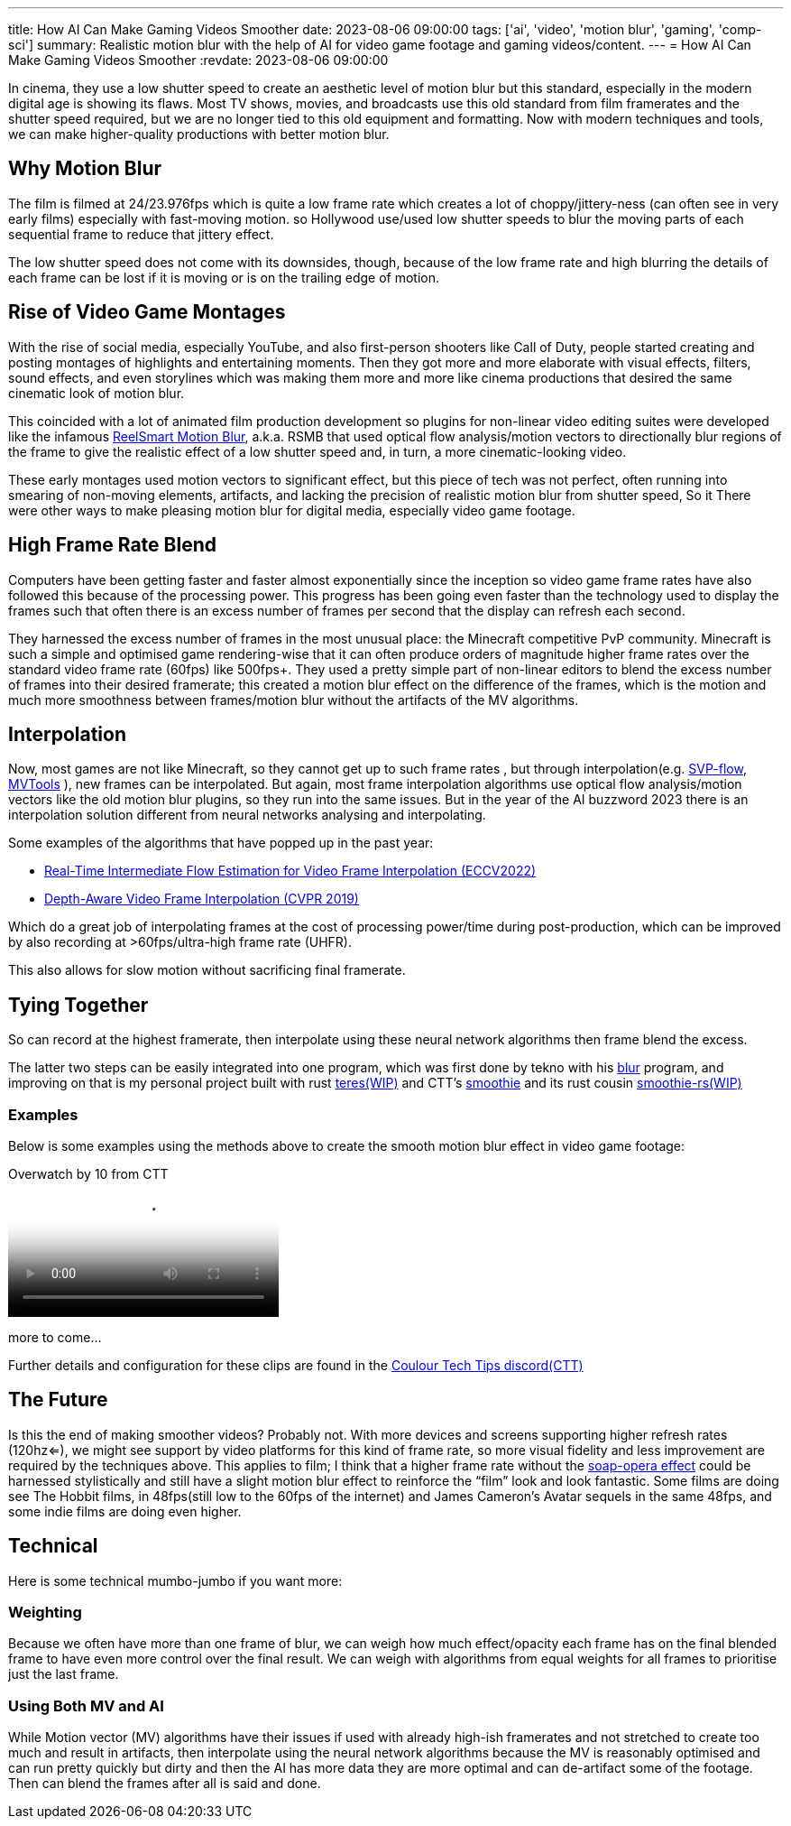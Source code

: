 ---
title: How AI Can Make Gaming Videos Smoother
date: 2023-08-06 09:00:00
tags: ['ai', 'video', 'motion blur', 'gaming', 'comp-sci']
summary: Realistic motion blur with the help of AI for video game footage and gaming videos/content.
---
= How AI Can Make Gaming Videos Smoother
:revdate: 2023-08-06 09:00:00

In cinema, they use a low shutter speed to create an
aesthetic level of motion blur but this standard, especially
in the modern digital age is showing its flaws.
Most TV shows, movies, and broadcasts use this old standard
from film framerates and the shutter speed required, but we are no longer
tied to this old equipment and formatting. Now with modern techniques and tools,
we can make higher-quality productions with better motion blur.

== Why Motion Blur

The film is filmed at 24/23.976fps which is quite a low frame rate
which creates a lot of choppy/jittery-ness (can often see in very early films)
especially with fast-moving motion.
so Hollywood use/used low shutter speeds to blur the moving parts of
each sequential frame to reduce that jittery effect.

The low shutter speed does not come with its downsides, though, because of the low frame rate and high blurring
the details of each frame can be lost if it is moving or is on the trailing edge of motion.

== Rise of Video Game Montages

With the rise of social media, especially YouTube, and also first-person shooters like
Call of Duty, people started creating and posting montages of highlights and entertaining moments.
Then they got more and more elaborate with visual effects, filters, sound effects, and even storylines
which was making them more and more like cinema productions that desired the same cinematic
look of motion blur.

This coincided with a lot of animated film production development so
plugins for non-linear video editing suites were developed like the infamous https://revisionfx.com/products/rsmb/[ReelSmart Motion Blur], a.k.a. RSMB
that used optical flow analysis/motion vectors to directionally blur regions of the frame to give the realistic effect of a low shutter speed
and, in turn, a more cinematic-looking video.

These early montages used motion vectors to significant effect, but this piece of tech was not perfect, often running into smearing of non-moving
elements, artifacts, and lacking the precision of realistic motion blur from shutter speed, So it
There were other ways to make pleasing motion blur for digital media, especially video game footage.

== High Frame Rate Blend

Computers have been getting faster and faster almost exponentially since the inception
so video game frame rates have also followed this because of the processing power.
This progress has been going even faster than the technology used to display the frames
such that often there is an excess number of frames per second that the display can refresh
each second.

They harnessed the excess number of frames in the most unusual place: the Minecraft competitive PvP community.
Minecraft is such a simple and optimised game rendering-wise that it can often produce orders of magnitude higher frame rates over
the standard video frame rate (60fps) like 500fps+. They used a pretty simple part of non-linear editors
to blend the excess number of frames into their desired framerate; this created a motion blur effect on the difference of the frames, which
is the motion and much more smoothness between frames/motion blur without the artifacts of the MV algorithms.

== Interpolation

Now, most games are not like Minecraft, so they cannot get up to such frame rates
, but through interpolation(e.g. https://www.svp-team.com/[SVP-flow], https://github.com/pinterf/mvtools[MVTools] ), new frames can be interpolated. But again, most frame
interpolation algorithms use optical flow analysis/motion vectors like the old
motion blur plugins, so they run into the same issues. But in the year of the AI buzzword 2023
there is an interpolation solution different from neural networks analysing and interpolating.

Some examples of the algorithms that have popped up in the past year:

* https://github.com/megvii-research/ECCV2022-RIFE[Real-Time Intermediate Flow Estimation for Video Frame Interpolation (ECCV2022)]
* https://github.com/baowenbo/DAIN[Depth-Aware Video Frame Interpolation (CVPR 2019)]

Which do a great job of interpolating frames at the cost of processing power/time during post-production, which can be improved
by also recording at >60fps/ultra-high frame rate (UHFR).

This also allows for slow motion without sacrificing final framerate.

== Tying Together

So can record at the highest framerate, then interpolate using these neural network algorithms then frame blend the excess.

The latter two steps can be easily integrated into one program, which was first done by tekno with his https://github.com/f0e/blur[blur] program, and improving on that is my personal project built with rust https://github.com/animafps/teres[teres(WIP)] and CTT’s https://github.com/couleur-tweak-tips/smoothie[smoothie] and its rust cousin https://github.com/couleur-tweak-tips/smoothie-rs[smoothie-rs(WIP)]

=== Examples

Below is some examples using the methods above to create the smooth motion blur effect in video game footage:

.Overwatch by 10 from CTT
video::09-09-00.mp4[Overwatch by 10 from CTT]

more to come…

Further details and configuration for these clips are found in the http://discord.gg/CTT[Coulour Tech Tips discord(CTT)]

== The Future

Is this the end of making smoother videos? Probably not. With more devices and screens supporting higher refresh rates (120hz<=), we might see support by video platforms for this kind of frame rate, so more visual fidelity and less improvement are required by the techniques above. This applies to film; I think that a higher frame rate without the https://en.wikipedia.org/wiki/Motion_interpolation#Soap_opera_effect[soap-opera effect] could be harnessed stylistically and still have a slight motion blur effect to reinforce the "`film`" look and look fantastic. Some films are doing see The Hobbit films, in 48fps(still low to the 60fps of the internet) and James Cameron’s Avatar sequels in the same 48fps, and some indie films are doing even higher.

== Technical

Here is some technical mumbo-jumbo if you want more:

=== Weighting

Because we often have more than one frame of blur, we can weigh how much effect/opacity each frame has on the final blended frame to have even more control over the final result. We can weigh with algorithms from equal weights for all frames to prioritise just the last frame.

=== Using Both MV and AI

While Motion vector (MV) algorithms have their issues if used with already high-ish framerates and not stretched to create too much and result in artifacts, then interpolate using the neural network algorithms because the MV is reasonably optimised and can run pretty quickly but dirty and then the AI has more data they are more optimal and can de-artifact some of the footage. Then can blend the frames after all is said and done.
